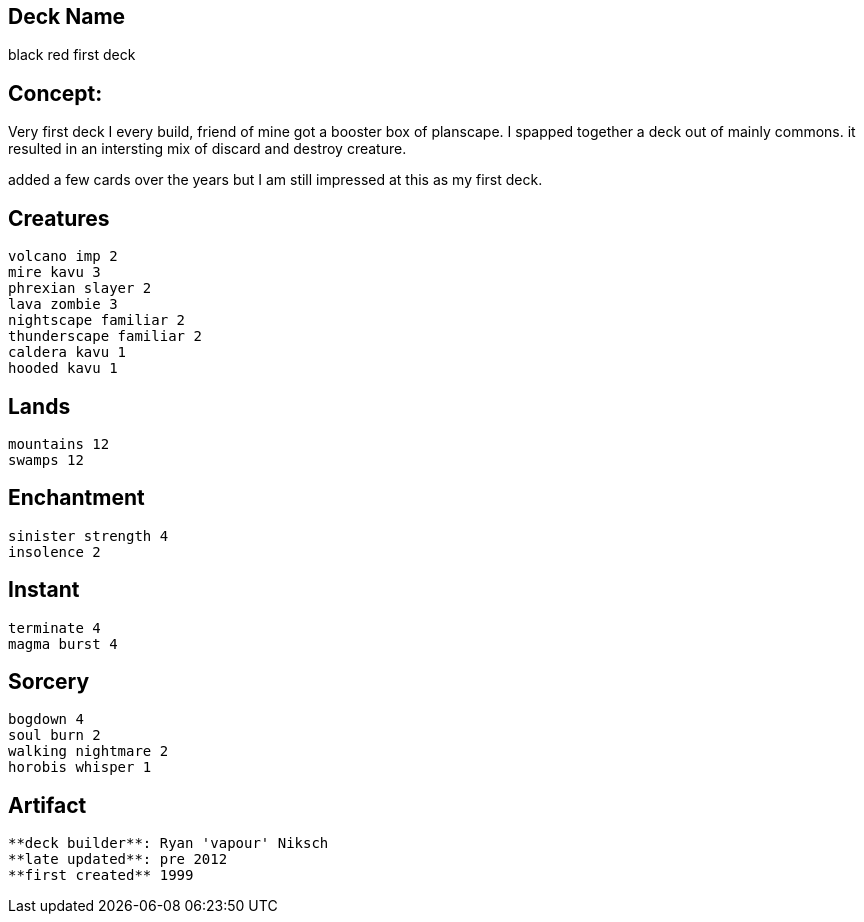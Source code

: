 == Deck Name
black red first deck



== Concept:
Very first deck I every build, friend of mine got a booster box of planscape. I spapped together a deck out of mainly commons. it resulted in an intersting mix of discard and destroy creature.

added a few cards over the years but I am still impressed at this as my first deck.



== Creatures
----
volcano imp 2 
mire kavu 3
phrexian slayer 2
lava zombie 3
nightscape familiar 2
thunderscape familiar 2
caldera kavu 1
hooded kavu 1
----


== Lands 
----
mountains 12
swamps 12
----


== Enchantment
----
sinister strength 4
insolence 2
----


== Instant
----
terminate 4
magma burst 4
----


== Sorcery
----
bogdown 4
soul burn 2 
walking nightmare 2
horobis whisper 1
----


== Artifact
----
----


----
**deck builder**: Ryan 'vapour' Niksch
**late updated**: pre 2012
**first created** 1999
----